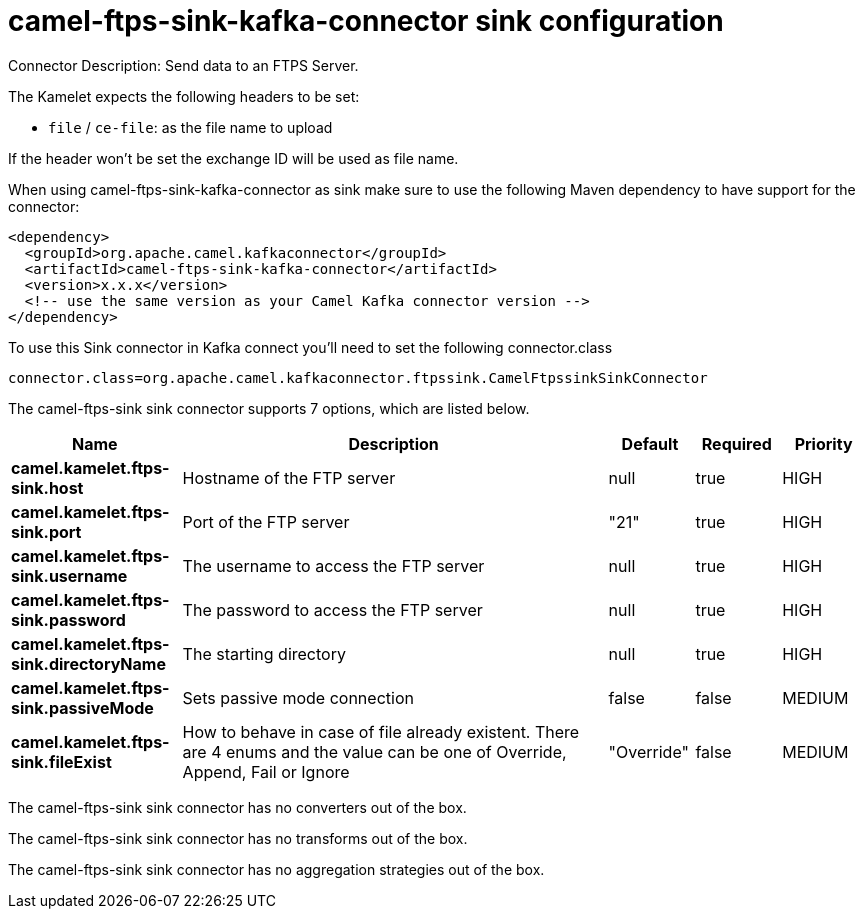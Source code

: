 // kafka-connector options: START
[[camel-ftps-sink-kafka-connector-sink]]
= camel-ftps-sink-kafka-connector sink configuration

Connector Description: Send data to an FTPS Server.

The Kamelet expects the following headers to be set:

- `file` / `ce-file`: as the file name to upload

If the header won't be set the exchange ID will be used as file name.

When using camel-ftps-sink-kafka-connector as sink make sure to use the following Maven dependency to have support for the connector:

[source,xml]
----
<dependency>
  <groupId>org.apache.camel.kafkaconnector</groupId>
  <artifactId>camel-ftps-sink-kafka-connector</artifactId>
  <version>x.x.x</version>
  <!-- use the same version as your Camel Kafka connector version -->
</dependency>
----

To use this Sink connector in Kafka connect you'll need to set the following connector.class

[source,java]
----
connector.class=org.apache.camel.kafkaconnector.ftpssink.CamelFtpssinkSinkConnector
----


The camel-ftps-sink sink connector supports 7 options, which are listed below.



[width="100%",cols="2,5,^1,1,1",options="header"]
|===
| Name | Description | Default | Required | Priority
| *camel.kamelet.ftps-sink.host* | Hostname of the FTP server | null | true | HIGH
| *camel.kamelet.ftps-sink.port* | Port of the FTP server | "21" | true | HIGH
| *camel.kamelet.ftps-sink.username* | The username to access the FTP server | null | true | HIGH
| *camel.kamelet.ftps-sink.password* | The password to access the FTP server | null | true | HIGH
| *camel.kamelet.ftps-sink.directoryName* | The starting directory | null | true | HIGH
| *camel.kamelet.ftps-sink.passiveMode* | Sets passive mode connection | false | false | MEDIUM
| *camel.kamelet.ftps-sink.fileExist* | How to behave in case of file already existent. There are 4 enums and the value can be one of Override, Append, Fail or Ignore | "Override" | false | MEDIUM
|===



The camel-ftps-sink sink connector has no converters out of the box.





The camel-ftps-sink sink connector has no transforms out of the box.





The camel-ftps-sink sink connector has no aggregation strategies out of the box.




// kafka-connector options: END
